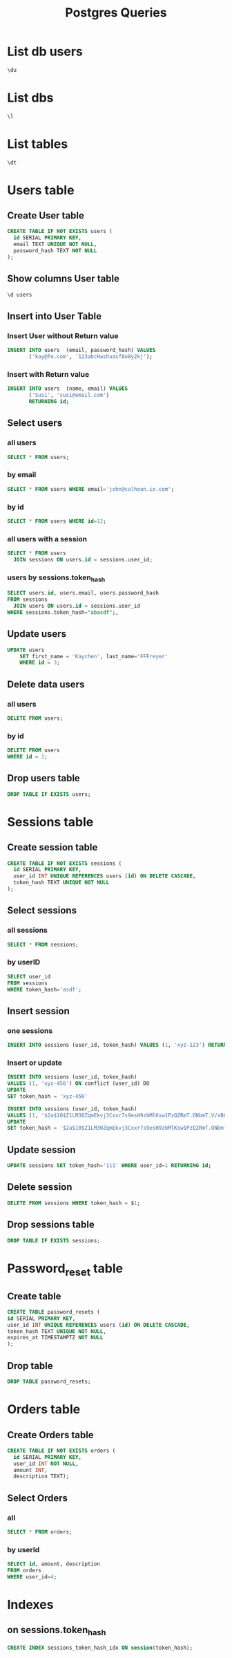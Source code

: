 :PROPERTIES:
:header-args:sql: :engine postgresql :dbuser baloo :dbpassword junglebook :database lenslocked :dbport 4321 :dbhost localhost
:END:
#+title: Postgres Queries

* List db users
#+begin_src sql
\du
#+end_src

#+RESULTS:
| List of roles |                                                            |
|---------------+------------------------------------------------------------|
| Role name     | Attributes                                                 |
| baloo         | Superuser, Create role, Create DB, Replication, Bypass RLS |

* List dbs
#+begin_src sql
\l
#+end_src

#+RESULTS:
| List of databases |       |          |                 |            |            |            |           |                   |
|-------------------+-------+----------+-----------------+------------+------------+------------+-----------+-------------------|
| Name              | Owner | Encoding | Locale Provider | Collate    | Ctype      | ICU Locale | ICU Rules | Access privileges |
| lenslocked        | baloo | UTF8     | libc            | en_US.utf8 | en_US.utf8 |            |           |                   |
| postgres          | baloo | UTF8     | libc            | en_US.utf8 | en_US.utf8 |            |           |                   |
| template0         | baloo | UTF8     | libc            | en_US.utf8 | en_US.utf8 |            |           | =c/baloo          |
| baloo=CTc/baloo   |       |          |                 |            |            |            |           |                   |
| template1         | baloo | UTF8     | libc            | en_US.utf8 | en_US.utf8 |            |           | =c/baloo          |
| baloo=CTc/baloo   |       |          |                 |            |            |            |           |                   |

* List tables
#+begin_src sql
\dt
#+end_src

#+RESULTS:
| List of relations |                  |       |       |
|-------------------+------------------+-------+-------|
| Schema            | Name             | Type  | Owner |
| public            | goose_db_version | table | baloo |
| public            | sessions         | table | baloo |
| public            | users            | table | baloo |

* Users table
** Create User table
#+begin_src sql
CREATE TABLE IF NOT EXISTS users (
  id SERIAL PRIMARY KEY,
  email TEXT UNIQUE NOT NULL,
  password_hash TEXT NOT NULL
);
#+end_src

#+RESULTS:
| CREATE TABLE |
|--------------|

** Show columns User table
#+begin_src sql
\d users
#+end_src

#+RESULTS:
| Table "public.users"                               |         |           |          |                                   |
|----------------------------------------------------+---------+-----------+----------+-----------------------------------|
| Column                                             | Type    | Collation | Nullable | Default                           |
| id                                                 | integer |           | not null | nextval('users_id_seq'::regclass) |
| email                                              | text    |           | not null |                                   |
| password_hash                                      | text    |           | not null |                                   |
| Indexes:                                           |         |           |          |                                   |
| "users_pkey" PRIMARY KEY, btree (id)               |         |           |          |                                   |
| "users_email_key" UNIQUE CONSTRAINT, btree (email) |         |           |          |                                   |

** Insert into User Table
*** Insert User without Return value
#+begin_src sql
INSERT INTO users  (email, password_hash) VALUES
       ('kay@fe.com', '123abcHashuasf8o8y2kj');
#+end_src
*** Insert with Return value
#+begin_src sql
INSERT INTO users  (name, email) VALUES
       ('Susi', 'susi@email.com')
       RETURNING id;
#+end_src

#+RESULTS:
| id         |
|------------|
| 2          |
| INSERT 0 1 |

** Select users
*** all users
#+begin_src sql
SELECT * FROM users;
#+end_src
#+RESULTS:
| id | email     | password_hash                                                |
|----+-----------+--------------------------------------------------------------|
|  1 | kay@email | $2a$10$xpE8Wv4.qGv59.WuyTZmp.rvg95ahfYqQsuINrWCFfasb.kdbrsXG |
*** by email
#+begin_src sql
SELECT * FROM users WHERE email='john@calhoun.io.com';
#+end_src

#+RESULTS:
| id | age | first_name | last_name | email               |
|----+-----+------------+-----------+---------------------|
|  2 |  30 | John       | Calhoun   | john@calhoun.io.com |
*** by id
#+begin_src sql
SELECT * FROM users WHERE id=12;
#+end_src
*** all users with a session
#+begin_src sql
SELECT * FROM users
  JOIN sessions ON users.id = sessions.user_id;
#+end_src

#+RESULTS:
| id | email | password_hash | id | user_id | token_hash |
|----+-------+---------------+----+---------+------------|
*** users by sessions.token_hash
#+begin_src sql
SELECT users.id, users.email, users.password_hash
FROM sessions
  JOIN users ON users.id = sessions.user_id
WHERE sessions.token_hash="abasdf";,
#+end_src

** Update users
#+begin_src sql
UPDATE users
    SET first_name = 'Kaychen', last_name='FFFreyer'
    WHERE id = 3;
#+end_src

#+RESULTS:
| UPDATE 1 |
|----------|

** Delete data users
*** all users
#+begin_src sql
DELETE FROM users;
#+end_src

#+RESULTS:
| DELETE 1 |
|----------|

*** by id
#+begin_src sql
DELETE FROM users
WHERE id = 1;
#+end_src

#+RESULTS:
| DELETE 1 |
|----------|

** Drop users table
#+begin_src sql
DROP TABLE IF EXISTS users;
#+end_src

#+RESULTS:
| DROP TABLE |
|------------|
* Sessions table
** Create session table
#+begin_src sql
CREATE TABLE IF NOT EXISTS sessions (
  id SERIAL PRIMARY KEY,
  user_id INT UNIQUE REFERENCES users (id) ON DELETE CASCADE,
  token_hash TEXT UNIQUE NOT NULL
);
#+end_src

#+RESULTS:
| CREATE TABLE |
|--------------|
** Select sessions
*** all sessions
#+begin_src sql
SELECT * FROM sessions;
#+end_src

#+RESULTS:
| id | user_id | token_hash                                   |
|----+---------+----------------------------------------------|
|  1 |       1 | MzV1YrxCP3giLGBHaygDQjSn_nJnV-c9B5g7f2q0MBI= |

*** by userID
#+begin_src sql
SELECT user_id
FROM sessions
WHERE token_hash='asdf';
#+end_src
** Insert session
*** one sessions
#+begin_src sql
INSERT INTO sessions (user_id, token_hash) VALUES (1, 'xyz-123') RETURNING id;
#+end_src

#+RESULTS:
|---|

*** Insert or update
#+begin_src sql
INSERT INTO sessions (user_id, token_hash)
VALUES (1, 'xyz-456') ON conflict (user_id) DO
UPDATE
SET token_hash = 'xyz-456'
#+end_src
#+begin_src sql
INSERT INTO sessions (user_id, token_hash)
VALUES (1, '$2a$10$Z1LM30ZqmEkvj3Cxxr7s9esH9zbMlKsw1PzQZRmT.ONbmT.V/xB62') ON conflict (user_id) DO
UPDATE
SET token_hash = '$2a$10$Z1LM30ZqmEkvj3Cxxr7s9esH9zbMlKsw1PzQZRmT.ONbmT.V/xB62';
#+end_src

#+RESULTS:
| INSERT 0 1 |
|------------|

** Update session
#+begin_src sql
UPDATE sessions SET token_hash='111' WHERE user_id=1 RETURNING id;
#+end_src
** Delete session
#+begin_src sql
DELETE FROM sessions WHERE token_hash = $1;
#+end_src

** Drop sessions table
#+begin_src sql
DROP TABLE IF EXISTS sessions;
#+end_src

#+RESULTS:
| DROP TABLE |
|------------|
* Password_reset table
** Create table
#+begin_src sql
CREATE TABLE password_resets (
id SERIAL PRIMARY KEY,
user_id INT UNIQUE REFERENCES users (id) ON DELETE CASCADE,
token_hash TEXT UNIQUE NOT NULL,
expires_at TIMESTAMPTZ NOT NULL
);
#+end_src
** Drop table
#+begin_src sql
DROP TABLE password_resets;
#+end_src

* Orders table
** Create Orders table
#+begin_src sql
CREATE TABLE IF NOT EXISTS orders (
  id SERIAL PRIMARY KEY,
  user_id INT NOT NULL,
  amount INT,
  description TEXT);
#+end_src
** Select Orders
*** all
#+begin_src sql
SELECT * FROM orders;
#+end_src

#+RESULTS:
| id | user_id | amount | description   |
|----+---------+--------+---------------|
|  1 |       4 |    100 | Fake order @1 |
|  2 |       4 |    200 | Fake order @2 |
|  3 |       4 |    300 | Fake order @3 |
|  4 |       4 |    400 | Fake order @4 |
|  5 |       4 |    500 | Fake order @5 |
*** by userId
#+begin_src sql
SELECT id, amount, description
FROM orders
WHERE user_id=4;
#+end_src
* Indexes
** on sessions.token_hash
#+begin_src sql
CREATE INDEX sessions_token_hash_idx ON session(token_hash);
#+end_src
